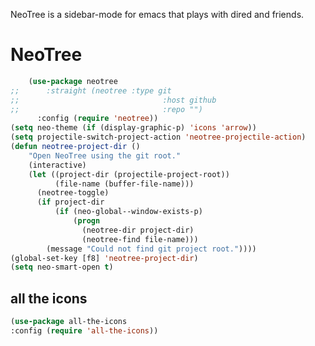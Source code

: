 NeoTree is a sidebar-mode for emacs that plays with dired and friends.
* NeoTree
#+begin_src emacs-lisp
    (use-package neotree
;;      :straight (neotree :type git
;;                                :host github
;;                                :repo "")
      :config (require 'neotree))
(setq neo-theme (if (display-graphic-p) 'icons 'arrow))
(setq projectile-switch-project-action 'neotree-projectile-action)
(defun neotree-project-dir ()
    "Open NeoTree using the git root."
    (interactive)
    (let ((project-dir (projectile-project-root))
          (file-name (buffer-file-name)))
      (neotree-toggle)
      (if project-dir
          (if (neo-global--window-exists-p)
              (progn
                (neotree-dir project-dir)
                (neotree-find file-name)))
        (message "Could not find git project root."))))
(global-set-key [f8] 'neotree-project-dir)
(setq neo-smart-open t)
#+end_src

** all the icons
#+begin_src emacs-lisp
(use-package all-the-icons
:config (require 'all-the-icons))
#+end_src


